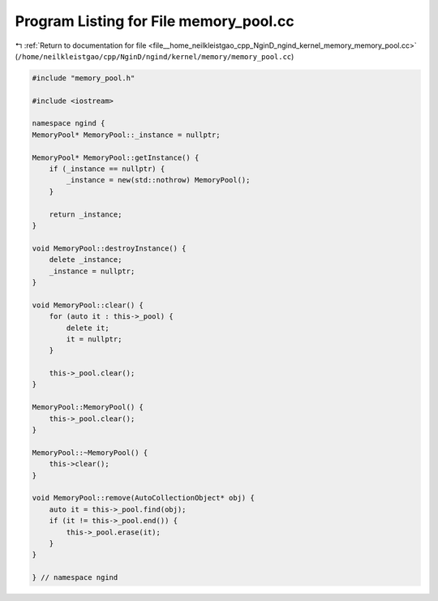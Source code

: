 
.. _program_listing_file__home_neilkleistgao_cpp_NginD_ngind_kernel_memory_memory_pool.cc:

Program Listing for File memory_pool.cc
=======================================

|exhale_lsh| :ref:`Return to documentation for file <file__home_neilkleistgao_cpp_NginD_ngind_kernel_memory_memory_pool.cc>` (``/home/neilkleistgao/cpp/NginD/ngind/kernel/memory/memory_pool.cc``)

.. |exhale_lsh| unicode:: U+021B0 .. UPWARDS ARROW WITH TIP LEFTWARDS

.. code-block:: cpp

   
   
   
   #include "memory_pool.h"
   
   #include <iostream>
   
   namespace ngind {
   MemoryPool* MemoryPool::_instance = nullptr;
   
   MemoryPool* MemoryPool::getInstance() {
       if (_instance == nullptr) {
           _instance = new(std::nothrow) MemoryPool();
       }
   
       return _instance;
   }
   
   void MemoryPool::destroyInstance() {
       delete _instance;
       _instance = nullptr;
   }
   
   void MemoryPool::clear() {
       for (auto it : this->_pool) {
           delete it;
           it = nullptr;
       }
   
       this->_pool.clear();
   }
   
   MemoryPool::MemoryPool() {
       this->_pool.clear();
   }
   
   MemoryPool::~MemoryPool() {
       this->clear();
   }
   
   void MemoryPool::remove(AutoCollectionObject* obj) {
       auto it = this->_pool.find(obj);
       if (it != this->_pool.end()) {
           this->_pool.erase(it);
       }
   }
   
   } // namespace ngind
